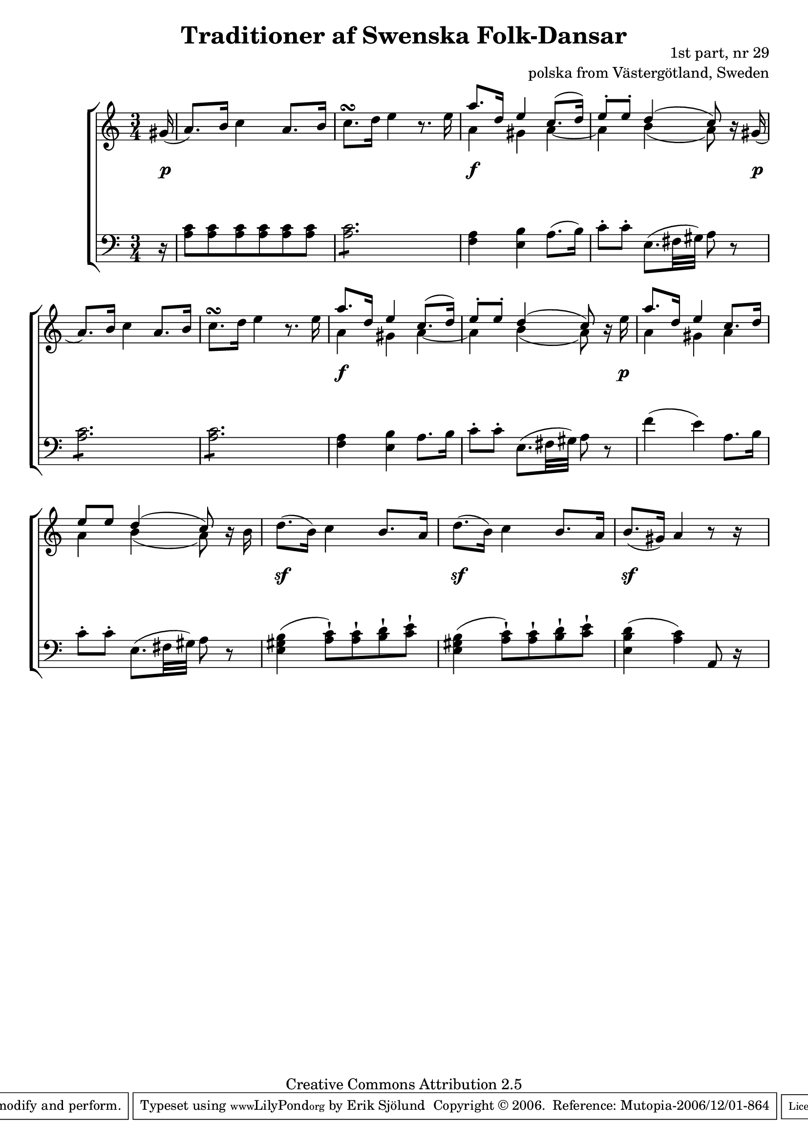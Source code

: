 

\header {
    title = "Traditioner af Swenska Folk-Dansar"
    opus = \markup {
         \column  {
          \right-align  "1st part, nr 29"
   \right-align "polska from Västergötland, Sweden" 
}
 } 
  source = "Traditioner af Swenska Folk-Dansar, 1st part, 1814"



    enteredby = "Erik Sjölund"
				% mutopia headers.

    mutopiatitle = "Traditioner af Swenska Folk-Dansar, 1st part, nr 29"

    mutopiacomposer = "Traditional"
    mutopiainstrument = "Piano"
    style = "Folk"
    copyright = "Creative Commons Attribution 2.5"
    maintainer = "Erik Sjölund"
    maintainerEmail = "erik.sjolund@gmail.com"




    lastupdated = "2006/November/25"
 footer = "Mutopia-2006/12/01-864"
 tagline = \markup { \override #'(box-padding . 1.0) \override #'(baseline-skip . 2.7) \box \center-align { \small \line { Sheet music from \with-url #"http://www.MutopiaProject.org" \line { \teeny www. \hspace #-1.0 MutopiaProject \hspace #-1.0 \teeny .org \hspace #0.5 } • \hspace #0.5 \italic Free to download, with the \italic freedom to distribute, modify and perform. } \line { \small \line { Typeset using \with-url #"http://www.LilyPond.org" \line { \teeny www. \hspace #-1.0 LilyPond \hspace #-1.0 \teeny .org } by \maintainer \hspace #-1.0 . \hspace #0.5 Copyright © 2006. \hspace #0.5 Reference: \footer } } \line { \teeny \line { Licensed under the Creative Commons Attribution 2.5 License, for details see: \hspace #-0.5 \with-url #"http://creativecommons.org/licenses/by/2.5" http://creativecommons.org/licenses/by/2.5 } } } }
  }




     \version "2.8.5"








global={
	\time 3/4
	\key a \minor
}

    
upper =  {
  \global
\partial 16 gis'16 (
	a'8.) b'16 c''4 a'8. b'16 |
	c''8. \turn d''16 e''4 r8. e''16 |
<< {	a''8. d''16 e''4 c''8.( d''16)  
	e''8 \staccato e'' \staccato d''4( c''8)   } \\ { a'4 gis'4 a'4~ a'4 b'4( a'8) } >> r16 gis'( 
%5
	a'8.) b'16 c''4 a'8. b'16 |


	c''8. \turn d''16 e''4 r8. e''16 |

<< {	a''8. d''16 e''4 c''8.( d''16)  
	e''8 \staccato e'' \staccato d''4( c''8)   } \\ { a'4 gis'4 a'4~ a'4 b'4( a'8) } >> r16 e''

<< {	a''8. d''16 e''4 c''8. d''16 
	e''8 e'' d''4( c''8) } \\ { a'4 gis'4 a'4 a'4 b'4( a'8) } >> r16 b' 
	d''8.( b'16) c''4 b'8. a'16 |
%10
	d''8.( b'16) c''4 b'8. a'16 |
	b'8.( gis'16) a'4 r8 r16 s16

}

lower =  {
  \global \clef bass
\partial 16 r16
	<a c'>8 <a c'> <a c'> <a c'> <a c'> <a c'> |
	\repeat "tremolo" 6 <a c'>8 |
	<f a>4 <e b> a8.( b16) |
	c'8 \staccato c' \staccato e8.( fis32 gis) a8 r 
	\repeat "tremolo" 6 <a c'>8 |
	\repeat "tremolo" 6 <a c'>8 |
	<f a>4 <e b> a8. b16 |
	c'8 \staccato c' \staccato e8.( fis32 gis) a8 r 
f'4 ( e'4 ) a8. b16 
	c'8 \staccato c' \staccato e8.( fis32 gis) a8 r 
        <b gis e>4 ( <c' a>8 \staccatissimo ) <c' a>8 \staccatissimo <d' b>8 \staccatissimo <e' c'>8 \staccatissimo 
        <b gis e>4 ( <c' a>8 \staccatissimo ) <c' a>8 \staccatissimo <d' b>8 \staccatissimo <e' c'>8 \staccatissimo 
        <d' b e>4 ( <c' a>4 ) a,8 r16 s16

}

dynamics = {
\partial 16 s16 \p
s2.*2
s4 \f s4 s4
s4 s4 s8 s16 s16 \p
s2.*2
s4 \f s4 s4
s4 s4 s8 s16 s16 \p
s2.*2
s4 \sf s4 s4
s4 \sf s4 s4
s4 \sf s4 s4


}



\score {
  \new PianoStaff \with{systemStartDelimiter = #'SystemStartBracket } <<
    \new Staff = "upper" \upper
    \new Dynamics = "dynamics" \dynamics
    \new Staff = "lower" <<
      \clef bass
      \lower
    >>
  >>

  \layout {
    \context {
      \type "Engraver_group"
      \name Dynamics
      \alias Voice % So that \cresc works, for example.
      \consists "Output_property_engraver"
%      \override VerticalAxisGroup #'minimum-Y-extent = #'(-1 . 1)
      \consists "Piano_pedal_engraver"
      \consists "Script_engraver"
      \consists "Dynamic_engraver"
      \consists "Text_engraver"
      \override TextScript #'font-size = #2
      \override TextScript #'font-shape = #'italic

      \override DynamicText #'extra-offset = #'(0 . 2.5)
      \override Hairpin #'extra-offset = #'(0 . 2.5)


      \consists "Skip_event_swallow_translator"
      \consists "Axis_group_engraver"
    }
    \context {\Score \remove "Bar_number_engraver"}
    \context {
      \PianoStaff
      \accepts Dynamics
   \override VerticalAlignment #'forced-distance = #7
  \override SpanBar #'transparent = ##t

    }
  }
}

          


mididynamics = { \dynamics } 
midiupper = { \upper }
midilower = { \lower }

          




\score {
  \unfoldRepeats
  \new PianoStaff <<
    \new Staff = "upper" <<  \midiupper  \mididynamics >>
    \new Staff = "lower" <<  \midilower  \mididynamics >>
  >>
  \midi {
    \context {
      \type "Performer_group"
      \name Dynamics
      \consists "Piano_pedal_performer"
    }
    \context {
      \PianoStaff
      \accepts Dynamics
    }
 \tempo 4=100    
  }
}






  


